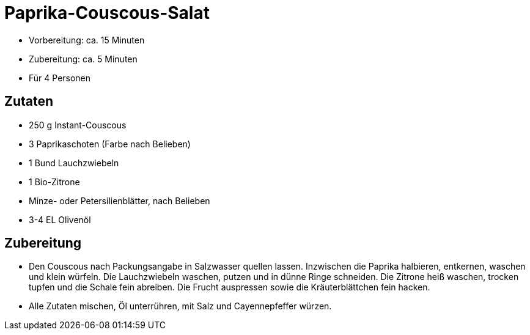= Paprika-Couscous-Salat

* Vorbereitung: ca. 15 Minuten
* Zubereitung: ca. 5 Minuten
* Für 4 Personen

== Zutaten

* 250 g Instant-Couscous
* 3 Paprikaschoten (Farbe nach Belieben)
* 1 Bund Lauchzwiebeln
* 1 Bio-Zitrone
* Minze- oder Petersilienblätter, nach Belieben
* 3-4 EL Olivenöl

== Zubereitung

- Den Couscous nach Packungsangabe in Salzwasser quellen lassen.
Inzwischen die Paprika halbieren, entkernen, waschen und klein würfeln.
Die Lauchzwiebeln waschen, putzen und in dünne Ringe schneiden. Die
Zitrone heiß waschen, trocken tupfen und die Schale fein abreiben. Die
Frucht auspressen sowie die Kräuterblättchen fein hacken.
- Alle Zutaten mischen, Öl unterrühren, mit Salz und Cayennepfeffer
würzen.